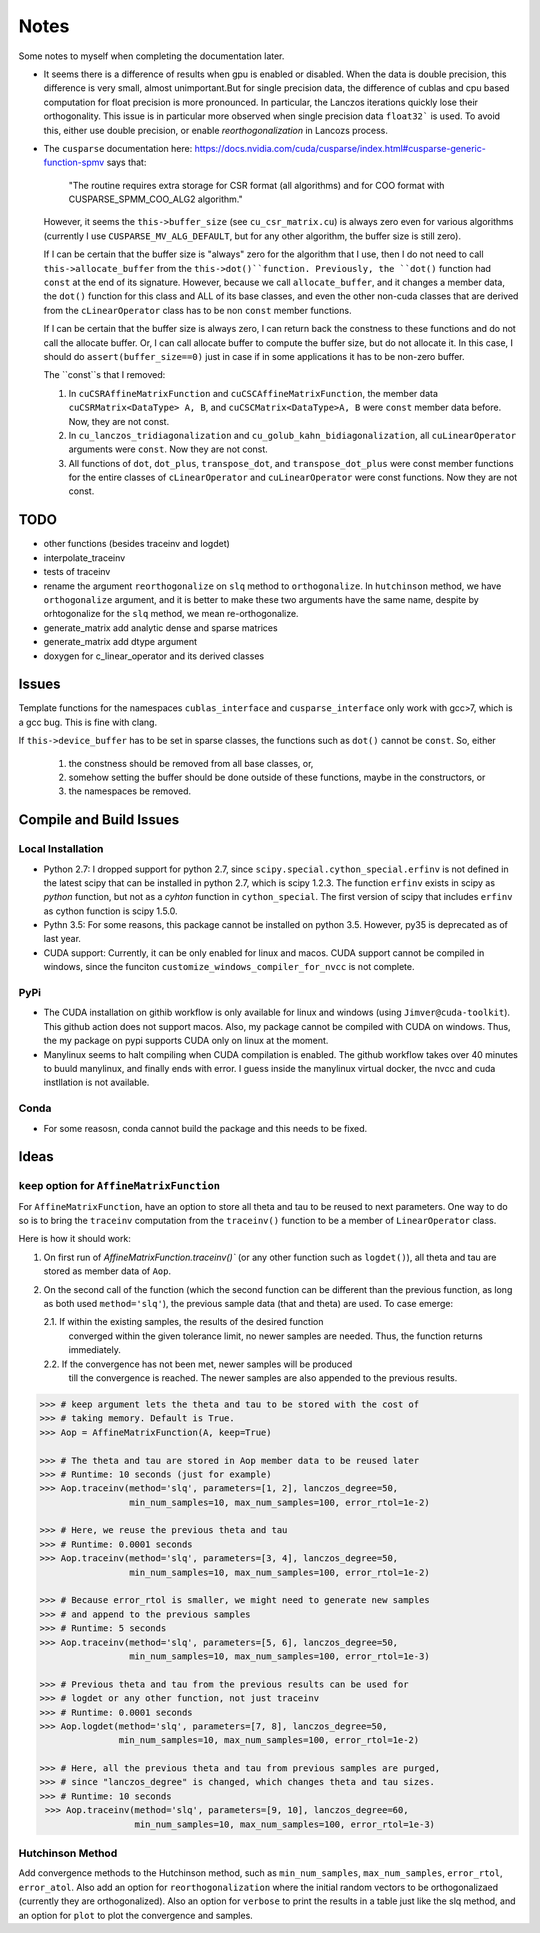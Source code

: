 *****
Notes
*****

Some notes to myself when completing the documentation later.

* It seems there is a difference of results when gpu is enabled or disabled.
  When the data is double precision, this difference is very small, almost
  unimportant.But for single precision data, the difference of cublas and cpu
  based computation for float precision is more pronounced. In particular, the
  Lanczos iterations quickly lose their orthogonality. This issue is in
  particular more observed when single precision data ``float32``` is used. To
  avoid this, either use double precision, or enable *reorthogonalization* in
  Lancozs process. 

* The ``cusparse`` documentation here:
  https://docs.nvidia.com/cuda/cusparse/index.html#cusparse-generic-function-spmv
  says that:

      "The routine requires extra storage for CSR format (all algorithms) and
      for COO format with CUSPARSE_SPMM_COO_ALG2 algorithm."

  However, it seems the ``this->buffer_size`` (see ``cu_csr_matrix.cu``) is
  always zero even for various algorithms (currently I use
  ``CUSPARSE_MV_ALG_DEFAULT``, but for any other algorithm, the buffer size
  is still zero).

  If I can be certain that the buffer size is "always" zero for the algorithm
  that I use, then I do not need to call ``this->allocate_buffer`` from the
  ``this->dot()``function. Previously, the ``dot()`` function had ``const``
  at the end of its signature. However, because we call ``allocate_buffer``,
  and it changes a member data, the ``dot()`` function for this class and
  ALL of its base classes, and even the other non-cuda classes that are
  derived from the ``cLinearOperator`` class has to be non ``const`` member
  functions.

  If I can be certain that the buffer size is always zero, I can return back
  the constness to these functions and do not call the allocate buffer.
  Or, I can call allocate buffer to compute the buffer size, but do not
  allocate it. In this case, I should do ``assert(buffer_size==0)`` just in
  case if in some applications it has to be non-zero buffer.

  The ``const``s that I removed:

  1. In ``cuCSRAffineMatrixFunction`` and ``cuCSCAffineMatrixFunction``, the
     member data ``cuCSRMatrix<DataType> A, B``, and
     ``cuCSCMatrix<DataType>A, B`` were ``const`` member data before. Now, they
     are not const.
  2. In ``cu_lanczos_tridiagonalization`` and
     ``cu_golub_kahn_bidiagonalization``, all ``cuLinearOperator`` arguments
     were ``const``. Now they are not const.
  3. All functions of ``dot``, ``dot_plus``, ``transpose_dot``, and
     ``transpose_dot_plus`` were const member functions for the entire
     classes of ``cLinearOperator`` and ``cuLinearOperator`` were const
     functions. Now they are not const.


====
TODO
====

* other functions (besides traceinv and logdet)
* interpolate_traceinv
* tests of traceinv
* rename the argument ``reorthogonalize`` on ``slq`` method to
  ``orthogonalize``. In ``hutchinson`` method, we have ``orthogonalize``
  argument, and it is better to make these two arguments have the same name,
  despite by orhtogonalize for the ``slq`` method, we mean re-orthogonalize.

* generate_matrix add analytic dense and sparse matrices
* generate_matrix add dtype argument

* doxygen for c_linear_operator and its derived classes

======
Issues
======

Template functions for the namespaces ``cublas_interface`` and
``cusparse_interface`` only work with gcc>7, which is a gcc bug. This is fine
with clang.

If ``this->device_buffer`` has to be set in sparse classes, the functions such
as ``dot()`` cannot be ``const``. So, either
    1. the constness should be removed from all base classes, or,
    2. somehow setting the buffer should be done outside of these functions,
       maybe in the constructors, or
    3. the namespaces be removed.


========================
Compile and Build Issues
========================

------------------
Local Installation
------------------

- Python 2.7:
  I dropped support for python 2.7, since
  ``scipy.special.cython_special.erfinv`` is not defined in the latest scipy
  that can be installed in python 2.7, which is scipy 1.2.3. The function
  ``erfinv`` exists in scipy as *python* function, but not as a *cyhton*
  function in ``cython_special``. The first version of scipy that includes
  ``erfinv`` as cython function is scipy 1.5.0.

- Pythn 3.5:
  For some reasons, this package cannot be installed on python 3.5. However,
  py35 is deprecated as of last year.

- CUDA support:
  Currently, it can be only enabled for linux and macos. CUDA support cannot be
  compiled in windows, since the funciton
  ``customize_windows_compiler_for_nvcc`` is not complete.

----
PyPi
----

- The CUDA installation on githib workflow is only available for linux and
  windows (using ``Jimver@cuda-toolkit``). This github action does not support
  macos. Also, my package cannot be compiled with CUDA on windows. Thus, the
  my package on pypi supports CUDA only on linux at the moment.

- Manylinux seems to halt compiling when CUDA compilation is enabled. The
  github workflow takes over 40 minutes to buuld manylinux, and finally
  ends with error. I guess inside the manylinux virtual docker, the nvcc
  and cuda instllation is not available.

-----
Conda
-----

- For some reasosn, conda cannot build the package and this needs to be fixed.

=====
Ideas
=====

--------------------------------------------
``keep`` option for ``AffineMatrixFunction``
--------------------------------------------

For ``AffineMatrixFunction``, have an option to store all theta and tau to be
reused to next parameters. One way to do so is to bring the ``traceinv``
computation from the ``traceinv()`` function to be a member of
``LinearOperator`` class.

Here is how it should work:

1. On first run of `AffineMatrixFunction.traceinv()`` (or any other function
   such as ``logdet()``), all theta and tau are stored as member data of ``Aop``.
2. On the second call of the function (which the second function can be
   different than the previous function, as long as both used ``method='slq'``),
   the previous sample data (that and theta) are used. To case emerge:

   2.1. If within the existing samples, the results of the desired function
        converged within the given tolerance limit, no newer samples are needed.
        Thus, the function returns immediately.
   2.2. If the convergence has not been met, newer samples will be produced
        till the convergence is reached. The newer samples are also appended to
        the previous results.

.. code-block:: python

   >>> # keep argument lets the theta and tau to be stored with the cost of
   >>> # taking memory. Default is True.
   >>> Aop = AffineMatrixFunction(A, keep=True)

   >>> # The theta and tau are stored in Aop member data to be reused later
   >>> # Runtime: 10 seconds (just for example)
   >>> Aop.traceinv(method='slq', parameters=[1, 2], lanczos_degree=50,
                    min_num_samples=10, max_num_samples=100, error_rtol=1e-2)

   >>> # Here, we reuse the previous theta and tau
   >>> # Runtime: 0.0001 seconds
   >>> Aop.traceinv(method='slq', parameters=[3, 4], lanczos_degree=50,
                    min_num_samples=10, max_num_samples=100, error_rtol=1e-2)

   >>> # Because error_rtol is smaller, we might need to generate new samples
   >>> # and append to the previous samples
   >>> # Runtime: 5 seconds
   >>> Aop.traceinv(method='slq', parameters=[5, 6], lanczos_degree=50,
                    min_num_samples=10, max_num_samples=100, error_rtol=1e-3)

   >>> # Previous theta and tau from the previous results can be used for
   >>> # logdet or any other function, not just traceinv
   >>> # Runtime: 0.0001 seconds
   >>> Aop.logdet(method='slq', parameters=[7, 8], lanczos_degree=50,
                  min_num_samples=10, max_num_samples=100, error_rtol=1e-2)

   >>> # Here, all the previous theta and tau from previous samples are purged,
   >>> # since "lanczos_degree" is changed, which changes theta and tau sizes.
   >>> # Runtime: 10 seconds
    >>> Aop.traceinv(method='slq', parameters=[9, 10], lanczos_degree=60,
                     min_num_samples=10, max_num_samples=100, error_rtol=1e-3)

-----------------
Hutchinson Method
-----------------

Add convergence methods to the Hutchinson method, such as ``min_num_samples``,
``max_num_samples``, ``error_rtol``, ``error_atol``. Also add an option for
``reorthogonalization`` where the initial random vectors to be orthogonalizaed
(currently they are orthogonalized). Also an option for ``verbose`` to print
the results in a table just like the slq method, and an option for ``plot`` to
plot the convergence and samples.
